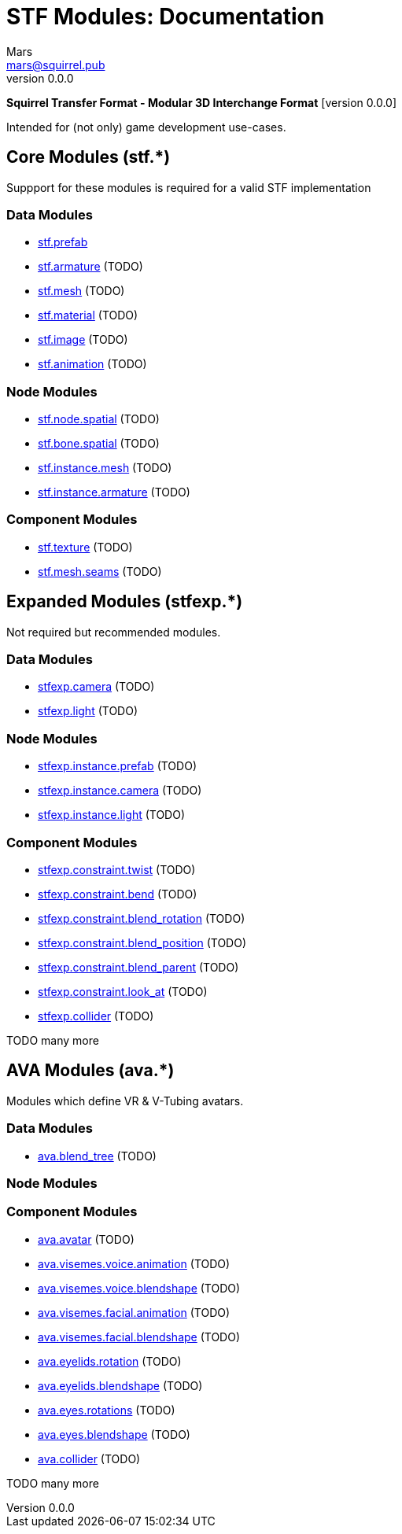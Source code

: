 // Licensed under CC-BY-4.0 (<https://creativecommons.org/licenses/by/4.0/>)

= STF Modules: Documentation
Mars <mars@squirrel.pub>
v0.0.0
:homepage: https://github.com/emperorofmars/stf
:keywords: stf, 3d, fileformat, format, interchange, interoperability
:hardbreaks-option:
:library: Asciidoctor
:toc:
:toclevels: 4
:toc-placement!:
:idprefix:
:idseparator: -
:experimental:
:table-caption!:
ifdef::env-github[]
:tip-caption: :bulb:
:note-caption: :information_source:
endif::[]

**Squirrel Transfer Format - Modular 3D Interchange Format** [version {revnumber}]

Intended for (not only) game development use-cases.

// toc::[]

== Core Modules (stf.*)
Suppport for these modules is required for a valid STF implementation

=== Data Modules
* link:./modules_core/data/stf_prefab.adoc[stf.prefab]
* link:./modules_core/data/stf_armature.adoc[stf.armature] (TODO)
* link:./modules_core/data/stf_mesh.adoc[stf.mesh] (TODO)
* link:./modules_core/data/stf_material.adoc[stf.material] (TODO)
* link:./modules_core/data/stf_image.adoc[stf.image] (TODO)
* link:./modules_core/data/stf_animation.adoc[stf.animation] (TODO)

=== Node Modules
* link:./modules_core/node/stf_node_spatial.adoc[stf.node.spatial] (TODO)
* link:./modules_core/node/stf_bone_spatial.adoc[stf.bone.spatial] (TODO)
* link:./modules_core/node/stf_instance_mesh.adoc[stf.instance.mesh] (TODO)
* link:./modules_core/node/stf_instance_armature.adoc[stf.instance.armature] (TODO)

=== Component Modules
* link:./modules_core/component/stf_texture.adoc[stf.texture] (TODO)
* link:./modules_core/component/stf_mesh_seams.adoc[stf.mesh.seams] (TODO)


== Expanded Modules (stfexp.*)
Not required but recommended modules.

=== Data Modules
* link:./modules_expanded/data/stfexp_camera.adoc[stfexp.camera] (TODO)
* link:./modules_expanded/data/stfexp_light.adoc[stfexp.light] (TODO)

=== Node Modules
* link:./modules_expanded/node/stfexp_instance_prefab.adoc[stfexp.instance.prefab] (TODO)
* link:./modules_expanded/node/stfexp_instance_camera.adoc[stfexp.instance.camera] (TODO)
* link:./modules_expanded/node/stfexp_instance_light.adoc[stfexp.instance.light] (TODO)

=== Component Modules
* link:./modules_expanded/component/stfexp_constraint_twist.adoc[stfexp.constraint.twist] (TODO)
* link:./modules_expanded/component/stfexp_constraint_bend.adoc[stfexp.constraint.bend] (TODO)
* link:./modules_expanded/component/stfexp_constraint_blend_rotation.adoc[stfexp.constraint.blend_rotation] (TODO)
* link:./modules_expanded/component/stfexp_constraint_blend_position.adoc[stfexp.constraint.blend_position] (TODO)
* link:./modules_expanded/component/stfexp_constraint_blend_parent.adoc[stfexp.constraint.blend_parent] (TODO)
* link:./modules_expanded/component/stfexp_constraint_look_at.adoc[stfexp.constraint.look_at] (TODO)
* link:./modules_expanded/component/stfexp_collider.adoc[stfexp.collider] (TODO)

TODO many more


== AVA Modules (ava.*)
Modules which define VR & V-Tubing avatars.

=== Data Modules
* link:./modules_ava/data/ava_blend_tree.adoc[ava.blend_tree] (TODO)

=== Node Modules

=== Component Modules
* link:./modules_ava/component/ava_avatar.adoc[ava.avatar] (TODO)
* link:./modules_ava/component/ava_visemes_voice_blendshape.adoc[ava.visemes.voice.animation] (TODO)
* link:./modules_ava/component/ava_visemes_voice_blendshape.adoc[ava.visemes.voice.blendshape] (TODO)
* link:./modules_ava/component/ava_visemes_facial.adoc[ava.visemes.facial.animation] (TODO)
* link:./modules_ava/component/ava_visemes_facial.adoc[ava.visemes.facial.blendshape] (TODO)
* link:./modules_ava/component/ava_eyelids_rotation.adoc[ava.eyelids.rotation] (TODO)
* link:./modules_ava/component/ava_eyelids_blendshape.adoc[ava.eyelids.blendshape] (TODO)
* link:./modules_ava/component/ava_eyes_rotations.adoc[ava.eyes.rotations] (TODO)
* link:./modules_ava/component/ava_eyes_blendshape.adoc[ava.eyes.blendshape] (TODO)
* link:./modules_ava/component/ava_collider.adoc[ava.collider] (TODO)

TODO many more

